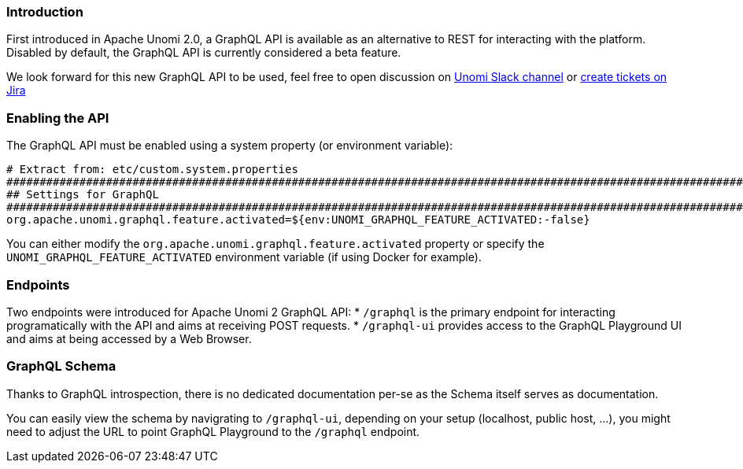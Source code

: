 //
// Licensed under the Apache License, Version 2.0 (the "License");
// you may not use this file except in compliance with the License.
// You may obtain a copy of the License at
//
//      http://www.apache.org/licenses/LICENSE-2.0
//
// Unless required by applicable law or agreed to in writing, software
// distributed under the License is distributed on an "AS IS" BASIS,
// WITHOUT WARRANTIES OR CONDITIONS OF ANY KIND, either express or implied.
// See the License for the specific language governing permissions and
// limitations under the License.
//
=== Introduction

First introduced in Apache Unomi 2.0, a GraphQL API is available as an alternative to REST for interacting with the platform. 
Disabled by default, the GraphQL API is currently considered a beta feature.

We look forward for this new GraphQL API to be used, feel free to open discussion on 
https://the-asf.slack.com/messages/CBP2Z98Q7/[Unomi Slack channel] or https://issues.apache.org/jira/projects/UNOMI/issues[create tickets on Jira]

=== Enabling the API

The GraphQL API must be enabled using a system property (or environment variable):

[source]
----
# Extract from: etc/custom.system.properties
#######################################################################################################################
## Settings for GraphQL                                                                                              ##
#######################################################################################################################
org.apache.unomi.graphql.feature.activated=${env:UNOMI_GRAPHQL_FEATURE_ACTIVATED:-false}
----

You can either modify the `org.apache.unomi.graphql.feature.activated` property or specify the `UNOMI_GRAPHQL_FEATURE_ACTIVATED` 
environment variable (if using Docker for example).

=== Endpoints

Two endpoints were introduced for Apache Unomi 2 GraphQL API:
* `/graphql` is the primary endpoint for interacting programatically with the API and aims at receiving POST requests.
* `/graphql-ui` provides access to the GraphQL Playground UI and aims at being accessed by a Web Browser.

=== GraphQL Schema

Thanks to GraphQL introspection, there is no dedicated documentation per-se as the Schema itself serves as documentation. 

You can easily view the schema by navigrating to `/graphql-ui`, depending on your setup (localhost, public host, ...), 
you might need to adjust the URL to point GraphQL Playground to the `/graphql` endpoint.
